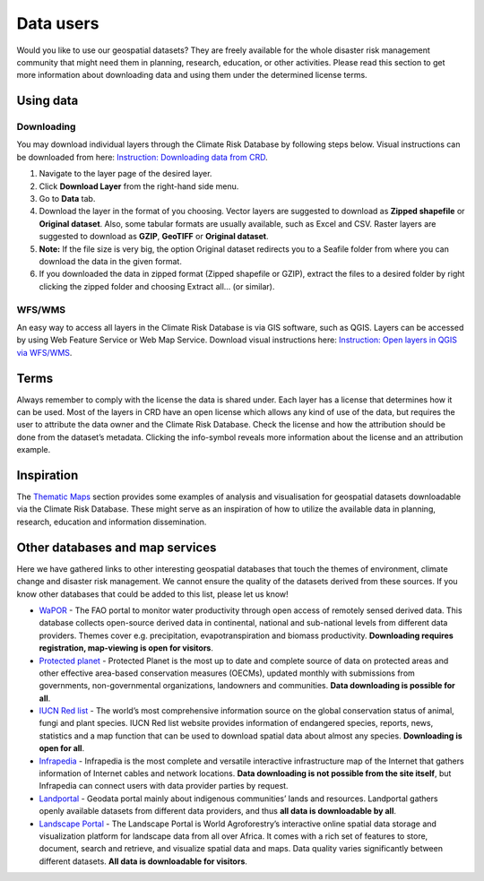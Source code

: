 ==========
Data users
==========

Would you like to use our geospatial datasets? They are freely available for the whole disaster risk management community that might need them in planning, research, education, or other activities.
Please read this section to get more information about downloading data and using them under the determined license terms. 

Using data
^^^^^^^^^^

Downloading
***********

You may download individual layers through the Climate Risk Database by following steps below. Visual instructions can be downloaded from here: `Instruction: Downloading data from CRD <https://geonode.resilienceacademy.ac.tz/documents/346>`_.

1. Navigate to the layer page of the desired layer. 
2. Click **Download Layer** from the right-hand side menu. 
3. Go to **Data** tab.
4. Download the layer in the format of you choosing. Vector layers are suggested to download as **Zipped shapefile** or **Original dataset**. Also, some tabular formats are usually available, such as Excel and CSV. Raster layers are suggested to download as **GZIP**, **GeoTIFF** or **Original dataset**.
5. **Note:** If the file size is very big, the option Original dataset redirects you to a Seafile folder from where you can download the data in the given format.
6. If you downloaded the data in zipped format (Zipped shapefile or GZIP), extract the files to a desired folder by right clicking the zipped folder and choosing Extract all… (or similar). 

WFS/WMS
*******
An easy way to access all layers in the Climate Risk Database is via GIS software, such as QGIS. Layers can be accessed by using Web Feature Service or Web Map Service. Download visual instructions here: `Instruction: Open layers in QGIS via WFS/WMS <https://geonode.resilienceacademy.ac.tz/documents/345>`_.

Terms
^^^^^

Always remember to comply with the license the data is shared under. Each layer has a license that determines how it can be used. Most of the layers in CRD have an open license which allows any kind of use of the data, but requires the user to attribute the data owner and the Climate Risk Database. 
Check the license and how the attribution should be done from the dataset’s metadata. Clicking the info-symbol reveals more information about the license and an attribution example.

.. image:: images/terms.png
  :align: center

Inspiration
^^^^^^^^^^^

The `Thematic Maps <https://geonode.resilienceacademy.ac.tz/maps/>`_ section provides some examples of analysis and visualisation for geospatial datasets downloadable via the Climate Risk Database.
These might serve as an inspiration of how to utilize the available data in planning, research, education and information dissemination. 

Other databases and map services
^^^^^^^^^^^^^^^^^^^^^^^^^^^^^^^^

Here we have gathered links to other interesting geospatial databases that touch the themes of environment, climate change and disaster risk management. We cannot ensure the quality of the datasets derived from these sources. If you know other databases that could be added to this list, please let us know!

- `WaPOR <https://wapor.apps.fao.org/catalog/WAPOR_2/1>`_ - The FAO portal to monitor water productivity through open access of remotely sensed derived data. This database collects open-source derived data in continental, national and sub-national levels from different data providers. Themes cover e.g. precipitation, evapotranspiration and biomass productivity. **Downloading requires registration, map-viewing is open for visitors**.
- `Protected planet <https://www.protectedplanet.net/country/TZA>`_ - Protected Planet is the most up to date and complete source of data on protected areas and other effective area-based conservation measures (OECMs), updated monthly with submissions from governments, non-governmental organizations, landowners and communities. **Data downloading is possible for all**.
- `IUCN Red list <https://www.iucnredlist.org/search/>`_ - The world’s most comprehensive information source on the global conservation status of animal, fungi and plant species. IUCN Red list website provides information of endangered species, reports, news, statistics and a map function that can be used to download spatial data about almost any species. **Downloading is open for all**.
- `Infrapedia <https://www.infrapedia.com/app>`_ - Infrapedia is the most complete and versatile interactive infrastructure map of the Internet that gathers information of Internet cables and network locations. **Data downloading is not possible from the site itself**, but Infrapedia can connect users with data provider parties by request. 
- `Landportal <https://landportal.org/book/layers>`_ - Geodata portal mainly about indigenous communities’ lands and resources. Landportal gathers openly available datasets from different data providers, and thus **all data is downloadable by all**.
- `Landscape Portal <http://landscapeportal.org/>`_ - The Landscape Portal is World Agroforestry’s interactive online spatial data storage and visualization platform for landscape data from all over Africa. It comes with a rich set of features to store, document, search and retrieve, and visualize spatial data and maps. Data quality varies significantly between different datasets. **All data is downloadable for visitors**. 
